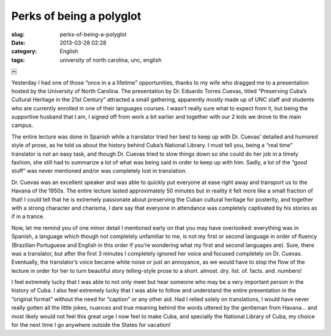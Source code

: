 Perks of being a polyglot
#########################
:slug: perks-of-being-a-polyglot
:date: 2013-03-28 02:28
:category: English
:tags: university of north carolina, unc, english

￼

Yesterday I had one of those “once in a a lifetime” opportunities,
thanks to my wife who dragged me to a presentation hosted by the
University of North Carolina. The presentation by Dr. Eduardo Torres
Cuevas, titled “Preserving Cuba’s Cultural Heritage in the 21st Century”
attracted a small gathering, apparently mostly made up of UNC staff and
students who are currently enrolled in one of their languages courses. I
wasn’t really sure what to expect from it, but being the supportive
husband that I am, I signed off from work a bit earlier and together
with our 2 kids we drove to the main campus.

The entire lecture was done in Spanish while a translator tried her best
to keep up with Dr. Cuevas’ detailed and humored style of prose, as he
told us about the history behind Cuba’s National Library. I must tell
you, being a “real time” translator is not an easy task, and though Dr.
Cuevas tried to slow things down so she could do her job in a timely
fashion, she still had to summarize a lot of what was being said in
order to keep up with him. Sadly, a lot of the “good stuff” was never
mentioned and/or was completely lost in translation.

Dr. Cuevas was an excellent speaker and was able to quickly put everyone
at ease right away and transport us to the Havana of the 1950s. The
entire lecture lasted approximately 50 minutes but in reality it felt
more like a small fraction of that! I could tell that he is extremely
passionate about preserving the Cuban cultural heritage for posterity,
and together with a strong character and charisma, I dare say that
everyone in attendance was completely captivated by his stories as if in
a trance.

Now, let me remind you of one minor detail I mentioned early on that you
may have overlooked: everything was in Spanish, a language which though
not completely unfamiliar to me, is not my first or second language in
order of fluency (Brazilian Portuguese and English in this order if
you’re wondering what my first and second languages are). Sure, there
was a translator, but after the first 3 minutes I completely ignored her
voice and focused completely on Dr. Cuevas. Eventually, the translator’s
voice became white noise or just an annoyance, as we would have to stop
the flow of the lecture in order for her to turn beautiful story
telling-style prose to a short. almost. dry. list. of. facts. and.
numbers!

I feel extremely lucky that I was able to not only meet but hear someone
who may be a very important person in the history of Cuba. I also feel
extremely lucky that I was able to follow and understand the entire
presentation in the “original format” without the need for “caption” or
any other aid. Had I relied solely on translations, I would have never
really gotten all the little jokes, nuances and true meaning behind the
words uttered by the gentleman from Havana… and most likely would not
feel this great urge I now feel to make Cuba, and specially the National
Library of Cuba, my choice for the next time I go anywhere outside the
States for vacation!

